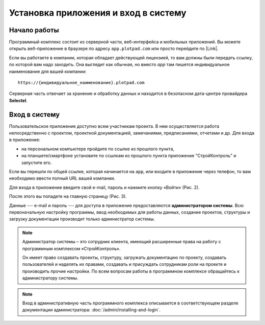 Установка приложения и вход в систему
=====================================

Начало работы
-------------

Программный комплекс состоит из серверной части, веб-интерфейса и мобильных приложений.
Вы можете открыть веб-приложение в браузере по адресу ``app.plotpad.com`` или просто перейдите по |Link|.

..  |Link| raw:: html
    
    <a href="https://app.plotpad.com" target="_blank">ссылке</a>

..  only:: latex
    
    Программный комплекс состоит из серверной части, веб-интерфейса и мобильных приложений.
    Вы можете открыть веб-приложение в браузере по адресу app.plotpad.com или просто перейдите по `ссылке <https://app.plotpad.com>`_.

Если вы работаете в компании, которая обладает действующей лицензией, то вам должны были передать ссылку, по которой вам надо заходить.
Она выглядит как обычная, но вместо `app` там пишется индивидуальное наименование для вашей компании::
    
    https://{индивидуальное_наименование}.plotpad.com

..  only:: html

    Мобильные приложения можно скачать по ссылкам:

    *   |PlayMarket|,
    *   |AppStore|.

..  |PlayMarket| raw:: html
    
    <a href="https://play.google.com/store/apps/details?id=com.planstery.review&hl=ru" target="_blank">PlayMarket</a>

..  |AppStore| raw:: html

    <a href="https://apps.apple.com/ru/app/стройконтоль/id867522092" target="_blank">AppStore</a>

..  only:: latex

    Мобильные приложения можно скачать по ссылкам:

    *   `PlayMarket <https://play.google.com/store/apps/details?id=com.planstery.review&hl=ru>`_,
    *   `AppStore <https://apps.apple.com/ru/app/стройконтоль/id867522092>`_.

Серверная часть отвечает за хранение и обработку данных и находится в безопасном дата-центре провайдера **Selectel**.

..  _login:

Вход в систему
--------------

Пользовательское приложение доступно всем участникам проекта.
В нем осуществляется работа непосредственно с проектом, проектной документацией, замечаниями, предписаниями, отчетами и др. 
Для входа в приложение:

*   на персональном компьютере пройдите по ссылке из прошлого пункта,
*   на планшете/смартфоне установите по ссылкам из прошлого пункта приложение "СтройКонтроль" и запустите его.

Если вы перешли по общей ссылке, которая начинается на ``app``, или входите в приложение через телефон, то вам необходимо ввести полный URL вашей компании.

..  thumbnail:: ./images/installing-and-login-0-zero-screen.png
    :alt: Первый экран
    :width: 60%
    :class: framed
    :title: Рис. 1. Поле для URL
    :show_caption: True

Для входа в приложение введите свой e-mail, пароль и нажмите кнопку «Войти» (Рис. 2).

..  thumbnail:: ./images/installing-and-login-1-first-screen.gif
    :alt: Первый экран
    :align: center
    :class: framed

    :title: Рис. 2. Вход в приложения
    :show_caption: True

После этого вы попадете на главную страницу (Рис. 3).

..  thumbnail:: ./images/installing-and-login-4-interface.png
    :alt: Первый экран
    :align: center
    :class: framed

    :title: Рис. 3. Главная страница
    :show_caption: True

Данные --- e-mail и пароль --- для доступа в приложение предоставляются **администратором системы**.
Всю первоначальную настройку программы, ввод необходимых для работы данных,
создание проектов, структуры и загрузку документации производит только администратор системы.

..  note:: Администратор системы – это сотрудник клиента, имеющий расширенные права на работу с
            программным комплексом «СтройКонтроль».
            
            Он имеет право создавать проекты, структуру, загружать документацию по проекту,
            создавать пользователей и наделять их правами, создавать и присуждать сотрудникам роли на проекте и производить прочие настройки.
            По всем вопросам работы в программном комплексе обращайтесь к администратору системы.

..  note:: Вход в административную часть программного комплекса описывается
    в соответствующем разделе документации администратора: :doc:`/admin/installing-and-login`.


